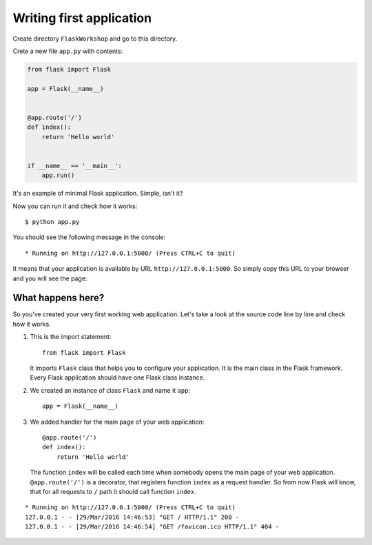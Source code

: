 =========================
Writing first application
=========================

Create directory ``FlaskWorkshop`` and go to this directory.

Crete a new file ``app.py`` with contents:

.. code-block:: python

    from flask import Flask

    app = Flask(__name__)


    @app.route('/')
    def index():
        return 'Hello world'


    if __name__ == '__main__':
        app.run()

It's an example of minimal Flask application. Simple, isn't it?

Now you can run it and check how it works::

    $ python app.py

You should see the following message in the console::

    * Running on http://127.0.0.1:5000/ (Press CTRL+C to quit)

It means that your application is available by URL ``http://127.0.0.1:5000``.
So simply copy this URL to your browser and you will see the page:

.. image:: image/screenshot/flask-hello-world.png

What happens here?
==================

So you've created your very first working web application. Let's take a look
at the source code line by line and check how it works.

#. This is the import statement::

        from flask import Flask

   It imports ``Flask`` class that helps you to configure your application.
   It is the main class in the Flask framework. Every Flask application
   should have one Flask class instance.

#. We created an instance of class ``Flask`` and name it ``app``::

        app = Flask(__name__)

#. We added handler for the main page of your web application::

    @app.route('/')
    def index():
        return 'Hello world'

   The function ``index`` will be called each time when somebody opens the
   main page of your web application. ``@app.route('/')`` is a decorator,
   that registers function ``index`` as a request handler. So from now Flask
   will know, that for all requests to ``/`` path it should call function
   ``index``.

.. todo:: Describe the following log:

.. image:: image/screenshot/google-favicon.png

::

    * Running on http://127.0.0.1:5000/ (Press CTRL+C to quit)
    127.0.0.1 - - [29/Mar/2016 14:46:53] "GET / HTTP/1.1" 200 -
    127.0.0.1 - - [29/Mar/2016 14:46:54] "GET /favicon.ico HTTP/1.1" 404 -
